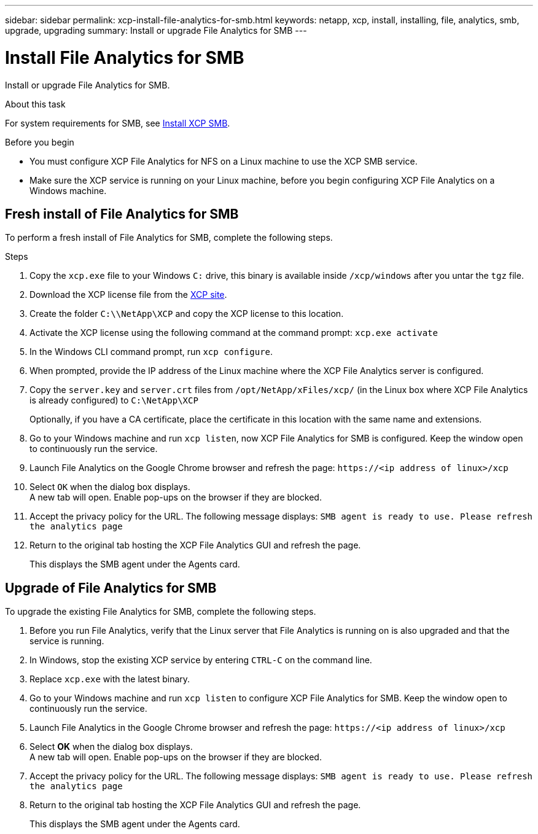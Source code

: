 ---
sidebar: sidebar
permalink: xcp-install-file-analytics-for-smb.html
keywords: netapp, xcp, install, installing, file, analytics, smb, upgrade, upgrading
summary: Install or upgrade File Analytics for SMB
---

= Install File Analytics for SMB
:hardbreaks:
:nofooter:
:icons: font
:linkattrs:
:imagesdir: ./media/

[.lead]
Install or upgrade File Analytics for SMB.

.About this task

For system requirements for SMB, see link:xcp-install-xcp-smb.html[Install XCP SMB].

.Before you begin

* You must configure XCP File Analytics for NFS on a Linux machine to use the XCP SMB service.
*	Make sure the XCP service is running on your Linux machine, before you begin configuring XCP File Analytics on a Windows machine.

== Fresh install of File Analytics for SMB

To perform a fresh install of File Analytics for SMB, complete the following steps.

.Steps

. Copy the `xcp.exe` file to your Windows `C:` drive, this binary is available inside `/xcp/windows` after you untar the `tgz` file.
. Download the XCP license file from the link:https://xcp.netapp.com/[XCP site^].
. Create the folder `C:\\NetApp\XCP` and copy the XCP license to this location.
. Activate the XCP license using the following command at the command prompt:  `xcp.exe activate`
. In the Windows CLI command prompt, run `xcp configure`.

. When prompted, provide the IP address of the Linux machine where the XCP File Analytics server is configured.
. Copy the `server.key` and `server.crt` files from `/opt/NetApp/xFiles/xcp/` (in the Linux box where XCP File Analytics is already configured) to `C:\NetApp\XCP`
+
Optionally, if you have a CA certificate, place the certificate in this location with the same name and extensions.
. Go to your Windows machine and run `xcp listen`, now XCP File Analytics for SMB is configured. Keep the window open to continuously run the service.
. Launch File Analytics on the Google Chrome browser and refresh the page: `\https://<ip address of linux>/xcp`
. Select `OK` when the dialog box displays.
A new tab will open. Enable pop-ups on the browser if they are blocked.
. Accept the privacy policy for the URL. The following message displays: `SMB agent is ready to use. Please refresh the analytics page`
. Return to the original tab hosting the XCP File Analytics GUI and refresh the page.
+
This displays the SMB agent under the Agents card.

== Upgrade of File Analytics for SMB

To upgrade the existing File Analytics for SMB, complete the following steps.

. Before you run File Analytics, verify that the Linux server that File Analytics is running on is also upgraded and that the service is running.
. In Windows, stop the existing XCP service by entering `CTRL-C` on the command line.
. Replace `xcp.exe` with the latest binary.
. Go to your Windows machine and run `xcp listen` to configure XCP File Analytics for SMB. Keep the window open to continuously run the service.
. Launch File Analytics in the Google Chrome browser and refresh the page: `\https://<ip address of linux>/xcp`
. Select *OK* when the dialog box displays.
A new tab will open. Enable pop-ups on the browser if they are blocked.
. Accept the privacy policy for the URL. The following message displays: `SMB agent is ready to use. Please refresh the analytics page`
. Return to the original tab hosting the XCP File Analytics GUI and refresh the page.
+
This displays the SMB agent under the Agents card.

// 23 Oct 2023, OTHERDOC-34